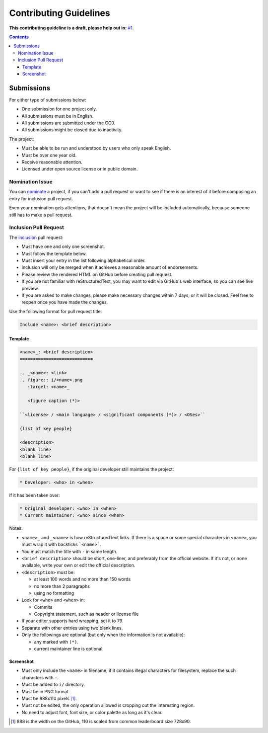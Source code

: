 =======================
Contributing Guidelines
=======================

**This contributing guideline is a draft, please help out in:** `#1`_.

.. _#1: https://github.com/TermDir/EyeCandies/issues/1


.. contents:: **Contents**
  :local:
  :backlinks: top


Submissions
===========

For either type of submissions below:

* One submission for one project only.
* All submissions must be in English.
* All submissions are submitted under the CC0.
* All submissions might be closed due to inactivity.

The project:

* Must be able to be run and understood by users who only speak English.
* Must be over one year old.
* Receive reasonable attention.
* Licensed under open source license or in public domain.


Nomination Issue
----------------

You can nominate_ a project, if you can't add a pull request or want to see if
there is an interest of it before composing an entry for inclusion pull
request.

.. _nominate: https://github.com/TermDir/EyeCandies/issues/new?template=nomination.md&title=Nominate+name:+description

Even your nomination gets attentions, that doesn't mean the project will be
included automatically, because someone still has to make a pull request.


Inclusion Pull Request
----------------------

The inclusion_ pull request:

.. _inclusion: https://github.com/TermDir/EyeCandies/compare?template=inclusion.md&title=Include+name:+description

* Must have one and only one screenshot.
* Must follow the template below.
* Must insert your entry in the list following alphabetical order.
* Inclusion will only be merged when it achieves a reasonable amount of
  endorsements.
* Please review the rendered HTML on GitHub before creating pull request.
* If you are not familiar with reStructuredText, you may want to edit via
  GitHub's web interface, so you can see live preview.
* If you are asked to make changes, please make necessary changes within 7
  days, or it will be closed.  Feel free to reopen once you have made the
  changes.

Use the following format for pull request title:

.. code::

  Include <name>: <brief description>


Template
''''''''

.. code:: rst

  <name>_: <brief description>
  ============================

  .. _<name>: <link>
  .. figure:: i/<name>.png
     :target: <name>_

     <figure caption (*)>

  ``<license> / <main language> / <significant components (*)> / <OSes>``

  {list of key people}

  <description>
  <blank line>
  <blank line>

For ``{list of key people}``, if the original developer still maintains the
project:

.. code:: rst

  * Developer: <who> in <when>

If it has been taken over:

.. code:: rst

  * Original developer: <who> in <when>
  * Current maintainer: <who> since <when>

Notes:

* ``<name>_`` and ``_<name>`` is how reStructuredText links.  If there is a
  space or some special characters in ``<name>``, you must wrap it with
  backticks ```<name>```.
* You must match the title with ``-`` in same length.
* ``<brief description>`` should be short, one-liner, and preferably from the
  official website.  If it's not, or none available, write your own or edit the
  official description.
* ``<description>`` must be:

  * at least 100 words and no more than 150 words
  * no more than 2 paragraphs
  * using no formatting

* Look for ``<who>`` and ``<when>`` in:

  * Commits
  * Copyright statement, such as header or license file

* If your editor supports hard wrapping, set it to 79.
* Separate with other entries using two blank lines.
* Only the followings are optional
  (but only when the information is not available):

  * any marked with ``(*)``.
  * current maintainer line is optional.


Screenshot
''''''''''

* Must only include the ``<name>`` in filename, if it contains illegal
  characters for filesystem, replace the such characters with ``-``.
* Must be added to ``i/`` directory.
* Must be in PNG format.
* Must be 888x110 pixels [#size]_.
* Must not be edited, the only operation allowed is cropping out the
  interesting region.
* No need to adjust font, font size, or color palette as long as it's clear.

.. [#size] 888 is the width on the GitHub, 110 is scaled from common
           leaderboard size 728x90.
